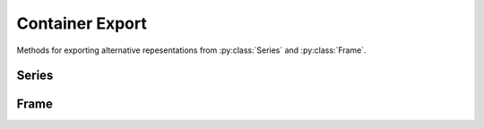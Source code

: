 
Container Export
===============================

Methods for exporting alternative repesentations from :py:class:`Series` and :py:class:`Frame`.

Series
---------

.. automethod:: static_frame.Series.to_pairs

.. automethod:: static_frame.Series.to_pandas


Frame
---------

.. automethod:: static_frame.Frame.to_pairs

.. automethod:: static_frame.Frame.to_pandas

.. automethod:: static_frame.Frame.to_csv

.. automethod:: static_frame.Frame.to_tsv






